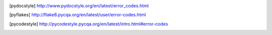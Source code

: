 .. csv-table:: Flake8 Errors
    :header: "Section" "Code" "Example Message" "Default" "Source"
    :widths: 10, 5, 20, 5, 10

    C9,C901,'function' is too complex (##),TRUE,[pyflakes]_
    Missing Docstrings,D100,Missing docstring in public module,TRUE,[pydocstyle]_
    Missing Docstrings,D101,Missing docstring in public class,TRUE,[pydocstyle]_
    Missing Docstrings,D102,Missing docstring in public method,TRUE,[pydocstyle]_
    Missing Docstrings,D103,Missing docstring in public function,TRUE,[pydocstyle]_
    Missing Docstrings,D104,Missing docstring in public package,TRUE,[pydocstyle]_
    Missing Docstrings,D105,Missing docstring in magic method,TRUE,[pydocstyle]_
    Missing Docstrings,D106,Missing docstring in public nested class,TRUE,[pydocstyle]_
    Missing Docstrings,D107,Missing docstring in __init__,TRUE,[pydocstyle]_
    Whitespace Issues,D200,One-line docstring should fit on one line with quotes,TRUE,[pydocstyle]_
    Whitespace Issues,D201,No blank lines allowed before function docstring,TRUE,[pydocstyle]_
    Whitespace Issues,D202,No blank lines allowed after function docstring,TRUE,[pydocstyle]_
    Whitespace Issues,D203,1 blank line required before class docstring,TRUE,[pydocstyle]_
    Whitespace Issues,D204,1 blank line required after class docstring,TRUE,[pydocstyle]_
    Whitespace Issues,D205,1 blank line required between summary line and description,TRUE,[pydocstyle]_
    Whitespace Issues,D206,"Docstring should be indented with spaces, not tabs",TRUE,[pydocstyle]_
    Whitespace Issues,D207,Docstring is under-indented,TRUE,[pydocstyle]_
    Whitespace Issues,D208,Docstring is over-indented,TRUE,[pydocstyle]_
    Whitespace Issues,D209,Multi-line docstring closing quotes should be on a separate line,TRUE,[pydocstyle]_
    Whitespace Issues,D210,No whitespaces allowed surrounding docstring text,TRUE,[pydocstyle]_
    Whitespace Issues,D211,No blank lines allowed before class docstring,TRUE,[pydocstyle]_
    Whitespace Issues,D212,Multi-line docstring summary should start at the first line,TRUE,[pydocstyle]_
    Whitespace Issues,D213,Multi-line docstring summary should start at the second line,TRUE,[pydocstyle]_
    Whitespace Issues,D214,Section is over-indented,TRUE,[pydocstyle]_
    Whitespace Issues,D215,Section underline is over-indented,TRUE,[pydocstyle]_
    Quotes Issues,D300,Use “”“triple double quotes”“”,TRUE,[pydocstyle]_
    Quotes Issues,D301,Use r”“” if any backslashes in a docstring,TRUE,[pydocstyle]_
    Quotes Issues,D302,Use u”“” for Unicode docstrings,TRUE,[pydocstyle]_
    Docstring Content Issues,D400,First line should end with a period,TRUE,[pydocstyle]_
    Docstring Content Issues,D401,First line should be in imperative mood,TRUE,[pydocstyle]_
    Docstring Content Issues,D401,First line should be in imperative mood; try rephrasing,TRUE,[pydocstyle]_
    Docstring Content Issues,D402,First line should not be the function’s “signature”,TRUE,[pydocstyle]_
    Docstring Content Issues,D403,First word of the first line should be properly capitalized,TRUE,[pydocstyle]_
    Docstring Content Issues,D404,First word of the docstring should not be This,TRUE,[pydocstyle]_
    Docstring Content Issues,D405,Section name should be properly capitalized,TRUE,[pydocstyle]_
    Docstring Content Issues,D406,Section name should end with a newline,TRUE,[pydocstyle]_
    Docstring Content Issues,D407,Missing dashed underline after section,TRUE,[pydocstyle]_
    Docstring Content Issues,D408,Section underline should be in the line following the section’s name,TRUE,[pydocstyle]_
    Docstring Content Issues,D409,Section underline should match the length of its name,TRUE,[pydocstyle]_
    Docstring Content Issues,D410,Missing blank line after section,TRUE,[pydocstyle]_
    Docstring Content Issues,D411,Missing blank line before section,TRUE,[pydocstyle]_
    Docstring Content Issues,D412,No blank lines allowed between a section header and its content,TRUE,[pydocstyle]_
    Docstring Content Issues,D413,Missing blank line after last section,TRUE,[pydocstyle]_
    Docstring Content Issues,D414,Section has no content,TRUE,[pydocstyle]_
    Docstring Content Issues,D415,"First line should end with a period, question mark, or exclamation point",TRUE,[pydocstyle]_
    Docstring Content Issues,D416,Section name should end with a colon,TRUE,[pydocstyle]_
    Docstring Content Issues,D417,Missing argument descriptions in the docstring,TRUE,[pydocstyle]_
    Indentation,E101,indentation contains mixed spaces and tabs,TRUE,[pycodestyle]_
    Indentation,E111,indentation is not a multiple of four,TRUE,[pycodestyle]_
    Indentation,E112,expected an indented block,TRUE,[pycodestyle]_
    Indentation,E113,unexpected indentation,TRUE,[pycodestyle]_
    Indentation,E114,indentation is not a multiple of four (comment),TRUE,[pycodestyle]_
    Indentation,E115,expected an indented block (comment),TRUE,[pycodestyle]_
    Indentation,E116,unexpected indentation (comment),TRUE,[pycodestyle]_
    Indentation,E117,over-indented,TRUE,[pycodestyle]_
    Indentation,E121,continuation line under-indented for hanging indent,FALSE,[pycodestyle]_
    Indentation,E122,continuation line missing indentation or outdented,TRUE,[pycodestyle]_
    Indentation,E123,closing bracket does not match indentation of opening bracket’s line,FALSE,[pycodestyle]_
    Indentation,E124,closing bracket does not match visual indentation,TRUE,[pycodestyle]_
    Indentation,E125,continuation line with same indent as next logical line,TRUE,[pycodestyle]_
    Indentation,E126,continuation line over-indented for hanging indent,FALSE,[pycodestyle]_
    Indentation,E127,continuation line over-indented for visual indent,TRUE,[pycodestyle]_
    Indentation,E128,continuation line under-indented for visual indent,TRUE,[pycodestyle]_
    Indentation,E129,visually indented line with same indent as next logical line,TRUE,[pycodestyle]_
    Indentation,E131,continuation line unaligned for hanging indent,TRUE,[pycodestyle]_
    Indentation,E133,closing bracket is missing indentation,FALSE,[pycodestyle]_
    Whitespace,E201,whitespace after ‘(‘,TRUE,[pycodestyle]_
    Whitespace,E202,whitespace before ‘)’,TRUE,[pycodestyle]_
    Whitespace,E203,whitespace before ‘:’,TRUE,[pycodestyle]_
    Whitespace,E211,whitespace before ‘(‘,TRUE,[pycodestyle]_
    Whitespace,E221,multiple spaces before operator,TRUE,[pycodestyle]_
    Whitespace,E222,multiple spaces after operator,TRUE,[pycodestyle]_
    Whitespace,E223,tab before operator,TRUE,[pycodestyle]_
    Whitespace,E224,tab after operator,TRUE,[pycodestyle]_
    Whitespace,E225,missing whitespace around operator,TRUE,[pycodestyle]_
    Whitespace,E226,missing whitespace around arithmetic operator,FALSE,[pycodestyle]_
    Whitespace,E227,missing whitespace around bitwise or shift operator,TRUE,[pycodestyle]_
    Whitespace,E228,missing whitespace around modulo operator,TRUE,[pycodestyle]_
    Whitespace,E231,"missing whitespace after ‘,’, ‘;’, or ‘:’",TRUE,[pycodestyle]_
    Whitespace,E241,"multiple spaces after ‘,’",FALSE,[pycodestyle]_
    Whitespace,E242,"tab after ‘,’",FALSE,[pycodestyle]_
    Whitespace,E251,unexpected spaces around keyword / parameter equals,TRUE,[pycodestyle]_
    Whitespace,E261,at least two spaces before inline comment,TRUE,[pycodestyle]_
    Whitespace,E262,inline comment should start with ‘# ‘,TRUE,[pycodestyle]_
    Whitespace,E265,block comment should start with ‘# ‘,TRUE,[pycodestyle]_
    Whitespace,E266,too many leading ‘#’ for block comment,TRUE,[pycodestyle]_
    Whitespace,E271,multiple spaces after keyword,TRUE,[pycodestyle]_
    Whitespace,E272,multiple spaces before keyword,TRUE,[pycodestyle]_
    Whitespace,E273,tab after keyword,TRUE,[pycodestyle]_
    Whitespace,E274,tab before keyword,TRUE,[pycodestyle]_
    Whitespace,E275,missing whitespace after keyword,TRUE,[pycodestyle]_
    Blank line,E301,"expected 1 blank line, found 0",TRUE,[pycodestyle]_
    Blank line,E302,"expected 2 blank lines, found 0",TRUE,[pycodestyle]_
    Blank line,E303,too many blank lines (3),TRUE,[pycodestyle]_
    Blank line,E304,blank lines found after function decorator,TRUE,[pycodestyle]_
    Blank line,E305,expected 2 blank lines after end of function or class,TRUE,[pycodestyle]_
    Blank line,E306,expected 1 blank line before a nested definition,TRUE,[pycodestyle]_
    Import,E401,multiple imports on one line,TRUE,[pycodestyle]_
    Import,E402,module level import not at top of file,TRUE,[pycodestyle]_
    Line length,E501,line too long (82 > 79 characters),TRUE,[pycodestyle]_
    Line length,E502,the backslash is redundant between brackets,TRUE,[pycodestyle]_
    Statement,E701,multiple statements on one line (colon),TRUE,[pycodestyle]_
    Statement,E702,multiple statements on one line (semicolon),TRUE,[pycodestyle]_
    Statement,E703,statement ends with a semicolon,TRUE,[pycodestyle]_
    Statement,E704,multiple statements on one line (def),FALSE,[pycodestyle]_
    Statement,E711,comparison to None should be ‘if cond is None:’,TRUE,[pycodestyle]_
    Statement,E712,comparison to True should be ‘if cond is True:’ or ‘if cond:’,TRUE,[pycodestyle]_
    Statement,E713,test for membership should be ‘not in’,TRUE,[pycodestyle]_
    Statement,E714,test for object identity should be ‘is not’,TRUE,[pycodestyle]_
    Statement,E721,"do not compare types, use ‘isinstance()’",TRUE,[pycodestyle]_
    Statement,E722,"do not use bare except, specify exception instead",TRUE,[pycodestyle]_
    Statement,E731,"do not assign a lambda expression, use a def",TRUE,[pycodestyle]_
    Statement,E741,"do not use variables named ‘l’, ‘O’, or ‘I’",TRUE,[pycodestyle]_
    Statement,E742,"do not define classes named ‘l’, ‘O’, or ‘I’",TRUE,[pycodestyle]_
    Statement,E743,"do not define functions named ‘l’, ‘O’, or ‘I’",TRUE,[pycodestyle]_
    Runtime,E901,SyntaxError or IndentationError,TRUE,[pycodestyle]_
    Runtime,E902,IOError,TRUE,[pycodestyle]_
    E9,E999,fail to compile a file into an Abstract Syntax Tree for the plugins that require it,TRUE,[pyflakes]_
    F4,F401,module imported but unused,TRUE,[pyflakes]_
    F4,F402,import module from line N shadowed by loop variable,TRUE,[pyflakes]_
    F4,F403,‘from module import *’ used; unable to detect undefined names,TRUE,[pyflakes]_
    F4,F404,future import(s) name after other statements,TRUE,[pyflakes]_
    F4,F405,"name may be undefined, or defined from star imports: module",TRUE,[pyflakes]_
    F4,F406,‘from module import *’ only allowed at module level,TRUE,[pyflakes]_
    F4,F407,an undefined __future__ feature name was imported,TRUE,[pyflakes]_
    F6,F601,dictionary key name repeated with different values,TRUE,[pyflakes]_
    F6,F602,dictionary key variable name repeated with different values,TRUE,[pyflakes]_
    F6,F621,too many expressions in an assignment with star-unpacking,TRUE,[pyflakes]_
    F6,F622,"two or more starred expressions in an assignment (a, *b, *c = d)",TRUE,[pyflakes]_
    F6,F631,"assertion test is a tuple, which are always True",TRUE,[pyflakes]_
    F6,F632,"use ==/!= to compare str , bytes , and int literals",TRUE,[pyflakes]_
    F6,F633,use of >> is invalid with print function,TRUE,[pyflakes]_
    F7,F701,a break statement outside of a while or for loop,TRUE,[pyflakes]_
    F7,F702,a continue statement outside of a while or for loop,TRUE,[pyflakes]_
    F7,F703,a continue statement in a finally block in a loop,TRUE,[pyflakes]_
    F7,F704,a yield or yield from statement outside of a function,TRUE,[pyflakes]_
    F7,F705,a return statement with arguments inside a generator,TRUE,[pyflakes]_
    F7,F706,a return statement outside of a function/method,TRUE,[pyflakes]_
    F7,F707,an except: block as not the last exception handler,TRUE,[pyflakes]_
    F7,F721,syntax error in doctest,TRUE,[pyflakes]_
    F7,F722,syntax error in forward annotation,TRUE,[pyflakes]_
    F7,F723,syntax error in type comment,TRUE,[pyflakes]_
    F8,F811,redefinition of unused name from line N,TRUE,[pyflakes]_
    F8,F812,list comprehension redefines name from line N,TRUE,[pyflakes]_
    F8,F821,undefined name name,TRUE,[pyflakes]_
    F8,F822,undefined name name in __all__,TRUE,[pyflakes]_
    F8,F823,local variable name … referenced before assignment,TRUE,[pyflakes]_
    F8,F831,duplicate argument name in function definition,TRUE,[pyflakes]_
    F8,F841,local variable name is assigned to but never used,TRUE,[pyflakes]_
    F9,F901,raise NotImplemented should be raise NotImplementedError,TRUE,[pyflakes]_
    Indentation warning,W191,indentation contains tabs,TRUE,[pycodestyle]_
    Whitespace warning,W291,trailing whitespace,TRUE,[pycodestyle]_
    Whitespace warning,W292,no newline at end of file,TRUE,[pycodestyle]_
    Whitespace warning,W293,blank line contains whitespace,TRUE,[pycodestyle]_
    Blank line warning,W391,blank line at end of file,TRUE,[pycodestyle]_
    Line break warning,W503,line break before binary operator,FALSE,[pycodestyle]_
    Line break warning,W504,line break after binary operator,FALSE,[pycodestyle]_
    Line break warning,W505,doc line too long (82 > 79 characters),FALSE,[pycodestyle]_
    Deprecation warning,W601,".has_key() is deprecated, use ‘in’",TRUE,[pycodestyle]_
    Deprecation warning,W602,deprecated form of raising exception,TRUE,[pycodestyle]_
    Deprecation warning,W603,"‘<>’ is deprecated, use ‘!=’",TRUE,[pycodestyle]_
    Deprecation warning,W604,"backticks are deprecated, use ‘repr()’",TRUE,[pycodestyle]_
    Deprecation warning,W605,invalid escape sequence ‘x’,TRUE,[pycodestyle]_
    Deprecation warning,W606,‘async’ and ‘await’ are reserved keywords starting with Python 3.7,TRUE,[pycodestyle]_


.. [pydocstyle] http://www.pydocstyle.org/en/latest/error_codes.html
.. [pyflakes] http://flake8.pycqa.org/en/latest/user/error-codes.html
.. [pycodestyle] http://pycodestyle.pycqa.org/en/latest/intro.html#error-codes

